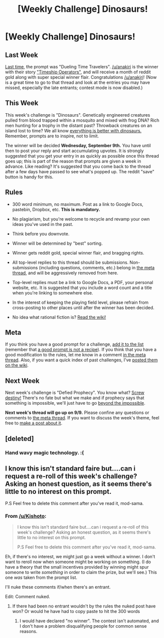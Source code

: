 #+TITLE: [Weekly Challenge] Dinosaurs!

* [Weekly Challenge] Dinosaurs!
:PROPERTIES:
:Author: alexanderwales
:Score: 15
:DateUnix: 1441234867.0
:DateShort: 2015-Sep-03
:END:
** Last Week
   :PROPERTIES:
   :CUSTOM_ID: last-week
   :END:
[[https://www.reddit.com/r/rational/comments/3iiztn/weekly_challenge_dueling_time_travelers/?sort=confidence][Last time,]] the prompt was "Dueling Time Travelers". [[/u/anakiri]] is the winner with their story [[https://www.reddit.com/r/rational/comments/3iiztn/weekly_challenge_dueling_time_travelers/cuj0gak]["Timeship Operators"]], and will receive a month of reddit gold along with super special winner flair. Congratulations [[/u/anakiri]]! (Now is a great time to go to that thread and look at the entries you may have missed, especially the late entrants; contest mode is now disabled.)

** This Week
   :PROPERTIES:
   :CUSTOM_ID: this-week
   :END:
This week's challenge is "Dinosaurs". Genetically engineered creatures pulled from blood trapped within a mosquito and mixed with frog DNA? Rich men hunting for a trophy in the distant past? Throwback creatures on an island lost to time? We all know [[http://tvtropes.org/pmwiki/pmwiki.php/Main/EverythingsBetterWithDinosaurs][everything is better with dinosaurs.]] Remember, prompts are to inspire, not to limit.

The winner will be decided *Wednesday, September 9th.* You have until then to post your reply and start accumulating upvotes. It is strongly suggested that you get your entry in as quickly as possible once this thread goes up; this is part of the reason that prompts are given a week in advance. Like reading? It's suggested that you come back to the thread after a few days have passed to see what's popped up. The reddit "save" button is handy for this.

** Rules
   :PROPERTIES:
   :CUSTOM_ID: rules
   :END:

- 300 word minimum, no maximum. Post as a link to Google Docs, pastebin, Dropbox, etc. *This is mandatory.*

- No plagiarism, but you're welcome to recycle and revamp your own ideas you've used in the past.

- Think before you downvote.

- Winner will be determined by "best" sorting.

- Winner gets reddit gold, special winner flair, and bragging rights.

- All top-level replies to this thread should be submissions. Non-submissions (including questions, comments, etc.) belong in [[http://www.reddit.com/r/rational/comments/39dxi3][the meta thread]], and will be aggressively removed from here.

- Top-level replies must be a link to Google Docs, a PDF, your personal website, etc. It is suggested that you include a word count and a title when you're linking to somewhere else.

- In the interest of keeping the playing field level, please refrain from cross-posting to other places until after the winner has been decided.

- No idea what rational fiction is? [[http://www.reddit.com/r/rational/wiki/index][Read the wiki!]]

** Meta
   :PROPERTIES:
   :CUSTOM_ID: meta
   :END:
If you think you have a good prompt for a challenge, [[https://docs.google.com/spreadsheets/d/1B6HaZc8FYkr6l6Q4cwBc9_-Yq1g0f_HmdHK5L1tbEbA/edit?usp=sharing][add it to the list]] (remember that [[http://www.reddit.com/r/WritingPrompts/wiki/prompts?src=RECIPE][a good prompt is not a recipe]]). If you think that you have a good modification to the rules, let me know in a comment [[http://www.reddit.com/r/rational/comments/39dxi3][in the meta thread]]. Also, if you want a quick index of past challenges, I've [[https://www.reddit.com/r/rational/wiki/weeklychallenge][posted them on the wiki]].

** Next Week
   :PROPERTIES:
   :CUSTOM_ID: next-week
   :END:
Next week's challenge is "Defied Prophecy". You know what? [[http://tvtropes.org/pmwiki/pmwiki.php/Main/ScrewDestiny][Screw destiny!]] There's no fate but what we make and if prophecy says that something is impossible, we'll just have to go [[http://tvtropes.org/pmwiki/pmwiki.php/Main/BeyondTheImpossible][beyond the impossible]].

*Next week's thread will go up on 9/9.* Please confine any questions or comments to [[http://www.reddit.com/r/rational/comments/39dxi3][the meta thread]]. If you want to discuss the week's theme, feel free to [[https://www.reddit.com/r/rational/submit?selftext=true][make a post about it]].


** [deleted]
:PROPERTIES:
:Score: 8
:DateUnix: 1441374734.0
:DateShort: 2015-Sep-04
:END:

*** Hand wavy magic technology. :(
:PROPERTIES:
:Author: traverseda
:Score: 3
:DateUnix: 1441738721.0
:DateShort: 2015-Sep-08
:END:


** I know this isn't standard faire but....can i request a re-roll of this week's challenge? Asking an honest question, as it seems there's little to no interest on this prompt.

P.S Feel free to delete this comment after you've read it, mod-sama.
:PROPERTIES:
:Author: Kishoto
:Score: 2
:DateUnix: 1441319638.0
:DateShort: 2015-Sep-04
:END:

*** From [[/u/Kishoto]]:

#+begin_quote
  I know this isn't standard faire but....can i request a re-roll of this week's challenge? Asking an honest question, as it seems there's little to no interest on this prompt.

  P.S Feel free to delete this comment after you've read it, mod-sama.
#+end_quote

Eh, if there's no interest, we might just go a week without a winner. I don't want to reroll now when someone might be working on something. (I do have a theory that the small incentives provided by winning might spur someone to write /something/ in order to claim the prize, but we'll see.) This one /was/ taken from the prompt list.

I'll nuke these comments if/when there's an entrant.

Edit: Comment nuked.
:PROPERTIES:
:Author: alexanderwales
:Score: 2
:DateUnix: 1441341576.0
:DateShort: 2015-Sep-04
:END:

**** If there had been no entrant wouldn't by the rules the nuked post have won? Or would he have had to copy paste to hit the 300 words
:PROPERTIES:
:Author: RMcD94
:Score: 0
:DateUnix: 1442448385.0
:DateShort: 2015-Sep-17
:END:

***** I would have declared "no winner". The contest isn't automated, and I don't have a problem disqualifying people for common sense reasons.
:PROPERTIES:
:Author: alexanderwales
:Score: 1
:DateUnix: 1442449365.0
:DateShort: 2015-Sep-17
:END:
